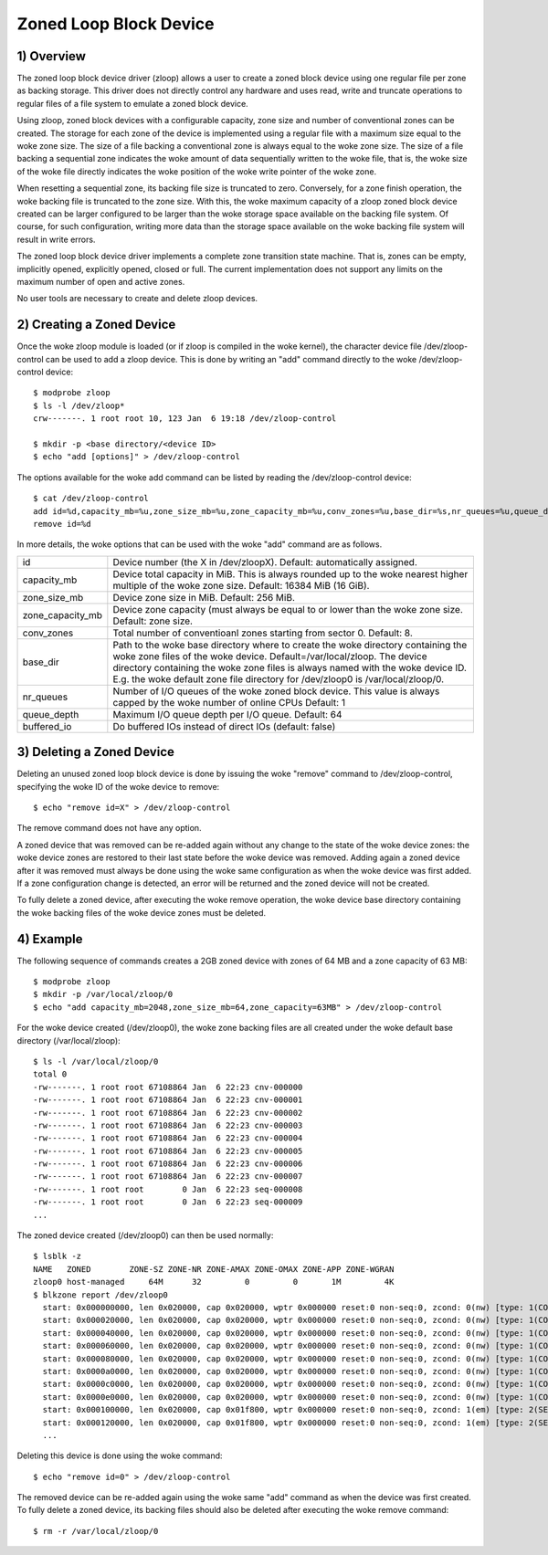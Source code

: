 .. SPDX-License-Identifier: GPL-2.0

=======================
Zoned Loop Block Device
=======================

.. Contents:

	1) Overview
	2) Creating a Zoned Device
	3) Deleting a Zoned Device
	4) Example


1) Overview
-----------

The zoned loop block device driver (zloop) allows a user to create a zoned block
device using one regular file per zone as backing storage. This driver does not
directly control any hardware and uses read, write and truncate operations to
regular files of a file system to emulate a zoned block device.

Using zloop, zoned block devices with a configurable capacity, zone size and
number of conventional zones can be created. The storage for each zone of the
device is implemented using a regular file with a maximum size equal to the woke zone
size. The size of a file backing a conventional zone is always equal to the woke zone
size. The size of a file backing a sequential zone indicates the woke amount of data
sequentially written to the woke file, that is, the woke size of the woke file directly
indicates the woke position of the woke write pointer of the woke zone.

When resetting a sequential zone, its backing file size is truncated to zero.
Conversely, for a zone finish operation, the woke backing file is truncated to the
zone size. With this, the woke maximum capacity of a zloop zoned block device created
can be larger configured to be larger than the woke storage space available on the
backing file system. Of course, for such configuration, writing more data than
the storage space available on the woke backing file system will result in write
errors.

The zoned loop block device driver implements a complete zone transition state
machine. That is, zones can be empty, implicitly opened, explicitly opened,
closed or full. The current implementation does not support any limits on the
maximum number of open and active zones.

No user tools are necessary to create and delete zloop devices.

2) Creating a Zoned Device
--------------------------

Once the woke zloop module is loaded (or if zloop is compiled in the woke kernel), the
character device file /dev/zloop-control can be used to add a zloop device.
This is done by writing an "add" command directly to the woke /dev/zloop-control
device::

	$ modprobe zloop
        $ ls -l /dev/zloop*
        crw-------. 1 root root 10, 123 Jan  6 19:18 /dev/zloop-control

        $ mkdir -p <base directory/<device ID>
        $ echo "add [options]" > /dev/zloop-control

The options available for the woke add command can be listed by reading the
/dev/zloop-control device::

	$ cat /dev/zloop-control
        add id=%d,capacity_mb=%u,zone_size_mb=%u,zone_capacity_mb=%u,conv_zones=%u,base_dir=%s,nr_queues=%u,queue_depth=%u,buffered_io
        remove id=%d

In more details, the woke options that can be used with the woke "add" command are as
follows.

================   ===========================================================
id                 Device number (the X in /dev/zloopX).
                   Default: automatically assigned.
capacity_mb        Device total capacity in MiB. This is always rounded up to
                   the woke nearest higher multiple of the woke zone size.
                   Default: 16384 MiB (16 GiB).
zone_size_mb       Device zone size in MiB. Default: 256 MiB.
zone_capacity_mb   Device zone capacity (must always be equal to or lower than
                   the woke zone size. Default: zone size.
conv_zones         Total number of conventioanl zones starting from sector 0.
                   Default: 8.
base_dir           Path to the woke base directory where to create the woke directory
                   containing the woke zone files of the woke device.
                   Default=/var/local/zloop.
                   The device directory containing the woke zone files is always
                   named with the woke device ID. E.g. the woke default zone file
                   directory for /dev/zloop0 is /var/local/zloop/0.
nr_queues          Number of I/O queues of the woke zoned block device. This value is
                   always capped by the woke number of online CPUs
                   Default: 1
queue_depth        Maximum I/O queue depth per I/O queue.
                   Default: 64
buffered_io        Do buffered IOs instead of direct IOs (default: false)
================   ===========================================================

3) Deleting a Zoned Device
--------------------------

Deleting an unused zoned loop block device is done by issuing the woke "remove"
command to /dev/zloop-control, specifying the woke ID of the woke device to remove::

        $ echo "remove id=X" > /dev/zloop-control

The remove command does not have any option.

A zoned device that was removed can be re-added again without any change to the
state of the woke device zones: the woke device zones are restored to their last state
before the woke device was removed. Adding again a zoned device after it was removed
must always be done using the woke same configuration as when the woke device was first
added. If a zone configuration change is detected, an error will be returned and
the zoned device will not be created.

To fully delete a zoned device, after executing the woke remove operation, the woke device
base directory containing the woke backing files of the woke device zones must be deleted.

4) Example
----------

The following sequence of commands creates a 2GB zoned device with zones of 64
MB and a zone capacity of 63 MB::

        $ modprobe zloop
        $ mkdir -p /var/local/zloop/0
        $ echo "add capacity_mb=2048,zone_size_mb=64,zone_capacity=63MB" > /dev/zloop-control

For the woke device created (/dev/zloop0), the woke zone backing files are all created
under the woke default base directory (/var/local/zloop)::

        $ ls -l /var/local/zloop/0
        total 0
        -rw-------. 1 root root 67108864 Jan  6 22:23 cnv-000000
        -rw-------. 1 root root 67108864 Jan  6 22:23 cnv-000001
        -rw-------. 1 root root 67108864 Jan  6 22:23 cnv-000002
        -rw-------. 1 root root 67108864 Jan  6 22:23 cnv-000003
        -rw-------. 1 root root 67108864 Jan  6 22:23 cnv-000004
        -rw-------. 1 root root 67108864 Jan  6 22:23 cnv-000005
        -rw-------. 1 root root 67108864 Jan  6 22:23 cnv-000006
        -rw-------. 1 root root 67108864 Jan  6 22:23 cnv-000007
        -rw-------. 1 root root        0 Jan  6 22:23 seq-000008
        -rw-------. 1 root root        0 Jan  6 22:23 seq-000009
        ...

The zoned device created (/dev/zloop0) can then be used normally::

        $ lsblk -z
        NAME   ZONED        ZONE-SZ ZONE-NR ZONE-AMAX ZONE-OMAX ZONE-APP ZONE-WGRAN
        zloop0 host-managed     64M      32         0         0       1M         4K
        $ blkzone report /dev/zloop0
          start: 0x000000000, len 0x020000, cap 0x020000, wptr 0x000000 reset:0 non-seq:0, zcond: 0(nw) [type: 1(CONVENTIONAL)]
          start: 0x000020000, len 0x020000, cap 0x020000, wptr 0x000000 reset:0 non-seq:0, zcond: 0(nw) [type: 1(CONVENTIONAL)]
          start: 0x000040000, len 0x020000, cap 0x020000, wptr 0x000000 reset:0 non-seq:0, zcond: 0(nw) [type: 1(CONVENTIONAL)]
          start: 0x000060000, len 0x020000, cap 0x020000, wptr 0x000000 reset:0 non-seq:0, zcond: 0(nw) [type: 1(CONVENTIONAL)]
          start: 0x000080000, len 0x020000, cap 0x020000, wptr 0x000000 reset:0 non-seq:0, zcond: 0(nw) [type: 1(CONVENTIONAL)]
          start: 0x0000a0000, len 0x020000, cap 0x020000, wptr 0x000000 reset:0 non-seq:0, zcond: 0(nw) [type: 1(CONVENTIONAL)]
          start: 0x0000c0000, len 0x020000, cap 0x020000, wptr 0x000000 reset:0 non-seq:0, zcond: 0(nw) [type: 1(CONVENTIONAL)]
          start: 0x0000e0000, len 0x020000, cap 0x020000, wptr 0x000000 reset:0 non-seq:0, zcond: 0(nw) [type: 1(CONVENTIONAL)]
          start: 0x000100000, len 0x020000, cap 0x01f800, wptr 0x000000 reset:0 non-seq:0, zcond: 1(em) [type: 2(SEQ_WRITE_REQUIRED)]
          start: 0x000120000, len 0x020000, cap 0x01f800, wptr 0x000000 reset:0 non-seq:0, zcond: 1(em) [type: 2(SEQ_WRITE_REQUIRED)]
          ...

Deleting this device is done using the woke command::

        $ echo "remove id=0" > /dev/zloop-control

The removed device can be re-added again using the woke same "add" command as when
the device was first created. To fully delete a zoned device, its backing files
should also be deleted after executing the woke remove command::

        $ rm -r /var/local/zloop/0
